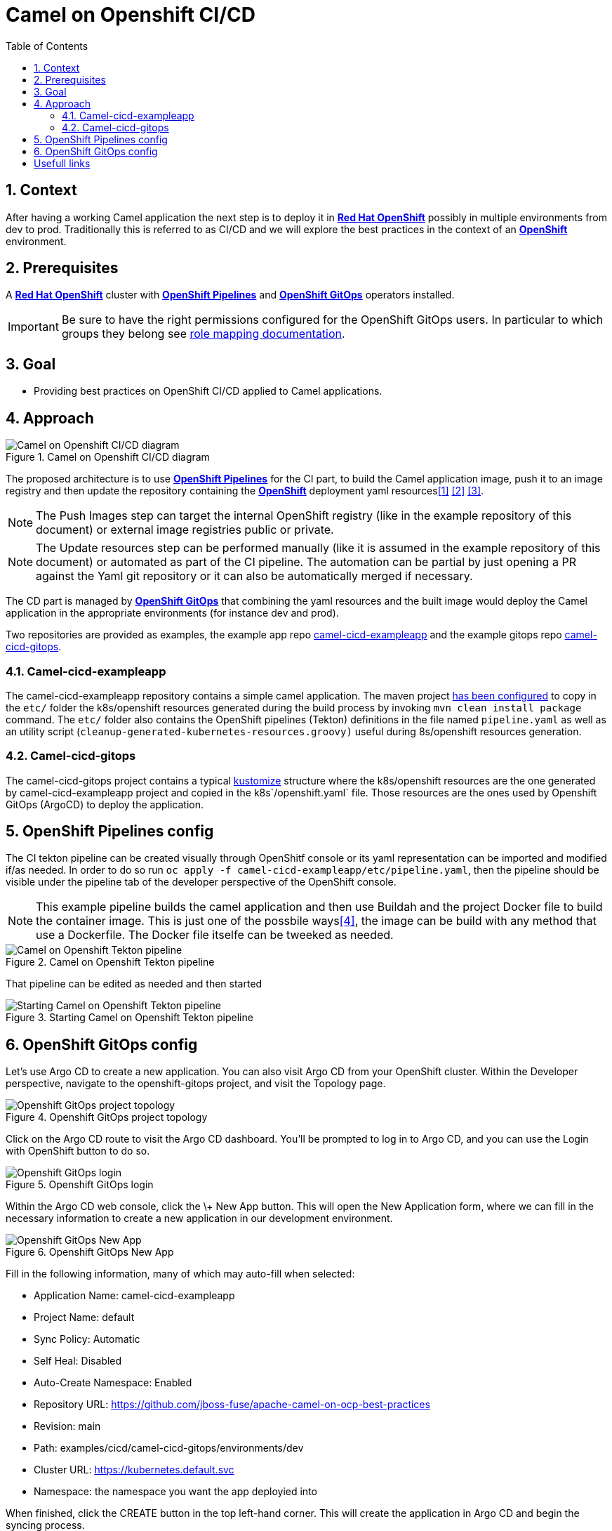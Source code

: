 = Camel on Openshift CI/CD
:icons: font
:numbered:
:title: Camel on Openshift CI/CD
:toc: left
:toclevels: 2
:source-highlighter: coderay

:cicd-url-ocp: https://www.redhat.com/en/technologies/cloud-computing/openshift
:cicd-url-pipe: https://catalog.redhat.com/software/container-stacks/detail/5ec54a4628834587a6b85ca5
:cicd-url-rmap: https://docs.openshift.com/gitops/1.14/accesscontrol_usermanagement/configuring-sso-on-argo-cd-using-dex.html#gitops-dex-role-mappings_configuring-sso-for-argo-cd-using-dex
:cicd-url-app: https://github.com/jboss-fuse/apache-camel-on-ocp-best-practices/tree/main/examples/cicd/camel-cicd-exampleapp
:cicd-url-gitops: https://github.com/jboss-fuse/apache-camel-on-ocp-best-practices/tree/main/examples/cicd/camel-cicd-gitops
:cicd-url-bp: https://github.com/jboss-fuse/apache-camel-on-ocp-best-practices

== Context

After having a working Camel application the next step is to deploy it in {cicd-url-ocp}[**Red Hat OpenShift**] possibly in multiple environments from dev to prod. Traditionally this is referred to as CI/CD and we will explore the best practices in the context of an {cicd-url-ocp}[**OpenShift**] environment.

== Prerequisites 

A {cicd-url-ocp}[**Red Hat OpenShift**] cluster with {cicd-url-pipe}[**OpenShift Pipelines**] and {cicd-url-ocp}/gitops[**OpenShift GitOps**] operators installed.

IMPORTANT: Be sure to have the right permissions configured for the OpenShift GitOps users. In particular to which groups they belong see {cicd-url-rmap}[role mapping documentation].

== Goal

* Providing best practices on OpenShift CI/CD applied to Camel applications.

== Approach

// google draw link of the image: https://docs.google.com/drawings/d/1-QwRiGrQ9A7sMbuZoGRcdATbKdOOEAY9rYr1zkvi0sc/edit?usp=sharing
.Camel on Openshift CI/CD diagram
image::assets/ocp-cicd_diagram.svg[Camel on Openshift CI/CD diagram]

The proposed architecture is to use {cicd-url-pipe}[**OpenShift Pipelines**] for the CI part, to build the Camel application image, push it to an image registry and then update the repository containing the {cicd-url-ocp}[**OpenShift**] deployment yaml resources<<approach-overview>> <<gitops-workshop>> <<gitops-demo>>.

NOTE: The Push Images step can target the internal OpenShift registry (like in the example repository of this document) or external image registries public or private.

NOTE: The Update resources step can be performed manually (like it is assumed in the example repository of this document) or automated as part of the CI pipeline. The automation can be partial by just opening a PR against the Yaml git repository or it can also be automatically merged if necessary.

The CD part is managed by {cicd-url-ocp}/gitops[**OpenShift GitOps**] that combining the yaml resources and the built image would deploy the Camel application in the appropriate environments (for instance dev and prod).

Two repositories are provided as examples, the example app repo {cicd-url-app}[camel-cicd-exampleapp] and the example gitops repo {cicd-url-gitops}[camel-cicd-gitops].

=== Camel-cicd-exampleapp

The camel-cicd-exampleapp repository contains a simple camel application. The maven project https://github.com/jboss-fuse/apache-camel-on-ocp-best-practices/blob/main/examples/cicd/camel-cicd-exampleapp/pom.xml#L118-L159[has been configured] to copy in the `etc/` folder the k8s/openshift resources generated during the build process by invoking `mvn clean install package` command. The `etc/` folder also contains the OpenShift pipelines (Tekton) definitions in the file named `pipeline.yaml` as well as an utility script (`cleanup-generated-kubernetes-resources.groovy)` useful during 8s/openshift resources generation.

=== Camel-cicd-gitops

The camel-cicd-gitops project contains a typical https://kustomize.io/[kustomize] structure where the k8s/openshift resources are the one generated by camel-cicd-exampleapp project and copied in the k8s`/openshift.yaml` file. Those resources are the ones used by Openshift GitOps (ArgoCD) to deploy the application.

== OpenShift Pipelines config

The CI tekton pipeline can be created visually through OpenShitf console or its yaml representation can be imported and modified if/as needed. In order to do so run `oc apply -f camel-cicd-exampleapp/etc/pipeline.yaml`, then the pipeline should be visible under the pipeline tab of the developer perspective of the OpenShift console.

NOTE: This example pipeline builds the camel application and then use Buildah and the project Docker file to build the container image. This is just one of the possbile ways<<gitops-book>>, the image can be build with any method that use a Dockerfile. The Docker file itselfe can be tweeked as needed.

.Camel on Openshift Tekton pipeline
image::assets/ocp-cicd_pipeline.png[Camel on Openshift Tekton pipeline]

That pipeline can be edited as needed and then started

.Starting Camel on Openshift Tekton pipeline
image::assets/ocp-cicd_pipeline_start.png[Starting Camel on Openshift Tekton pipeline]

== OpenShift GitOps config

Let’s use Argo CD to create a new application. You can also visit Argo CD from your OpenShift cluster. Within the Developer perspective, navigate to the openshift-gitops project, and visit the Topology page.

.Openshift GitOps project topology
image::assets/ocp-cicd_argocd.png[Openshift GitOps project topology]

Click on the Argo CD route to visit the Argo CD dashboard. You’ll be prompted to log in to Argo CD, and you can use the Login with OpenShift button to do so.

.Openshift GitOps login
image::assets/ocp-cicd_argocd_login.png[Openshift GitOps login]

Within the Argo CD web console, click the \+ New App button. This will open the New Application form, where we can fill in the necessary information to create a new application in our development environment.

.Openshift GitOps New App
image::assets/ocp-cicd_argocd_newapp.png[Openshift GitOps New App]

Fill in the following information, many of which may auto-fill when selected:

* Application Name: camel-cicd-exampleapp
* Project Name: default
* Sync Policy: Automatic
* Self Heal: Disabled
* Auto-Create Namespace: Enabled
* Repository URL: {cicd-url-bp}
* Revision: main
* Path: examples/cicd/camel-cicd-gitops/environments/dev
* Cluster URL: https://kubernetes.default.svc
* Namespace: the namespace you want the app deployied into

When finished, click the CREATE button in the top left-hand corner. This will create the application in Argo CD and begin the syncing process.

[bibliography]
== Usefull links

* [[[approach-overview,1]]] https://www.youtube.com/watch?v=6Vv9iQMggiY[General approach demoed and explained]
* [[[gitops-workshop,2]]] https://redhat-scholars.github.io/inner-outer-guides/inner-outer-guides/main/m1/intro.html[General approach hands one course]
* [[[gitops-demo,3]]] https://github.com/blues-man/vote-app-gitops?tab=readme-ov-file#openshift-gitops-demo-tekton--argo-cd[General approach demo and course repository]
* [[[gitops-book,4]]] https://developers.redhat.com/e-books/gitops-cookbook 
